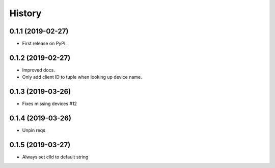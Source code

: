 =======
History
=======

0.1.1 (2019-02-27)
------------------

* First release on PyPI.

0.1.2 (2019-02-27)
------------------

* Improved docs.
* Only add client ID to tuple when looking up device name.

0.1.3 (2019-03-26)
------------------
* Fixes missing devices #12

0.1.4 (2019-03-26)
------------------
* Unpin reqs

0.1.5 (2019-03-27)
------------------
* Always set clId to default string
